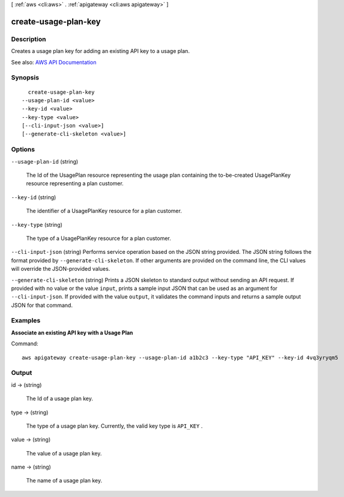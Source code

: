 [ :ref:`aws <cli:aws>` . :ref:`apigateway <cli:aws apigateway>` ]

.. _cli:aws apigateway create-usage-plan-key:


*********************
create-usage-plan-key
*********************



===========
Description
===========



Creates a usage plan key for adding an existing API key to a usage plan.



See also: `AWS API Documentation <https://docs.aws.amazon.com/goto/WebAPI/apigateway-2015-07-09/CreateUsagePlanKey>`_


========
Synopsis
========

::

    create-usage-plan-key
  --usage-plan-id <value>
  --key-id <value>
  --key-type <value>
  [--cli-input-json <value>]
  [--generate-cli-skeleton <value>]




=======
Options
=======

``--usage-plan-id`` (string)


  The Id of the  UsagePlan resource representing the usage plan containing the to-be-created  UsagePlanKey resource representing a plan customer.

  

``--key-id`` (string)


  The identifier of a  UsagePlanKey resource for a plan customer.

  

``--key-type`` (string)


  The type of a  UsagePlanKey resource for a plan customer.

  

``--cli-input-json`` (string)
Performs service operation based on the JSON string provided. The JSON string follows the format provided by ``--generate-cli-skeleton``. If other arguments are provided on the command line, the CLI values will override the JSON-provided values.

``--generate-cli-skeleton`` (string)
Prints a JSON skeleton to standard output without sending an API request. If provided with no value or the value ``input``, prints a sample input JSON that can be used as an argument for ``--cli-input-json``. If provided with the value ``output``, it validates the command inputs and returns a sample output JSON for that command.



========
Examples
========

**Associate an existing API key with a Usage Plan**

Command::

  aws apigateway create-usage-plan-key --usage-plan-id a1b2c3 --key-type "API_KEY" --key-id 4vq3yryqm5


======
Output
======

id -> (string)

  

  The Id of a usage plan key.

  

  

type -> (string)

  

  The type of a usage plan key. Currently, the valid key type is ``API_KEY`` .

  

  

value -> (string)

  

  The value of a usage plan key.

  

  

name -> (string)

  

  The name of a usage plan key.

  

  

